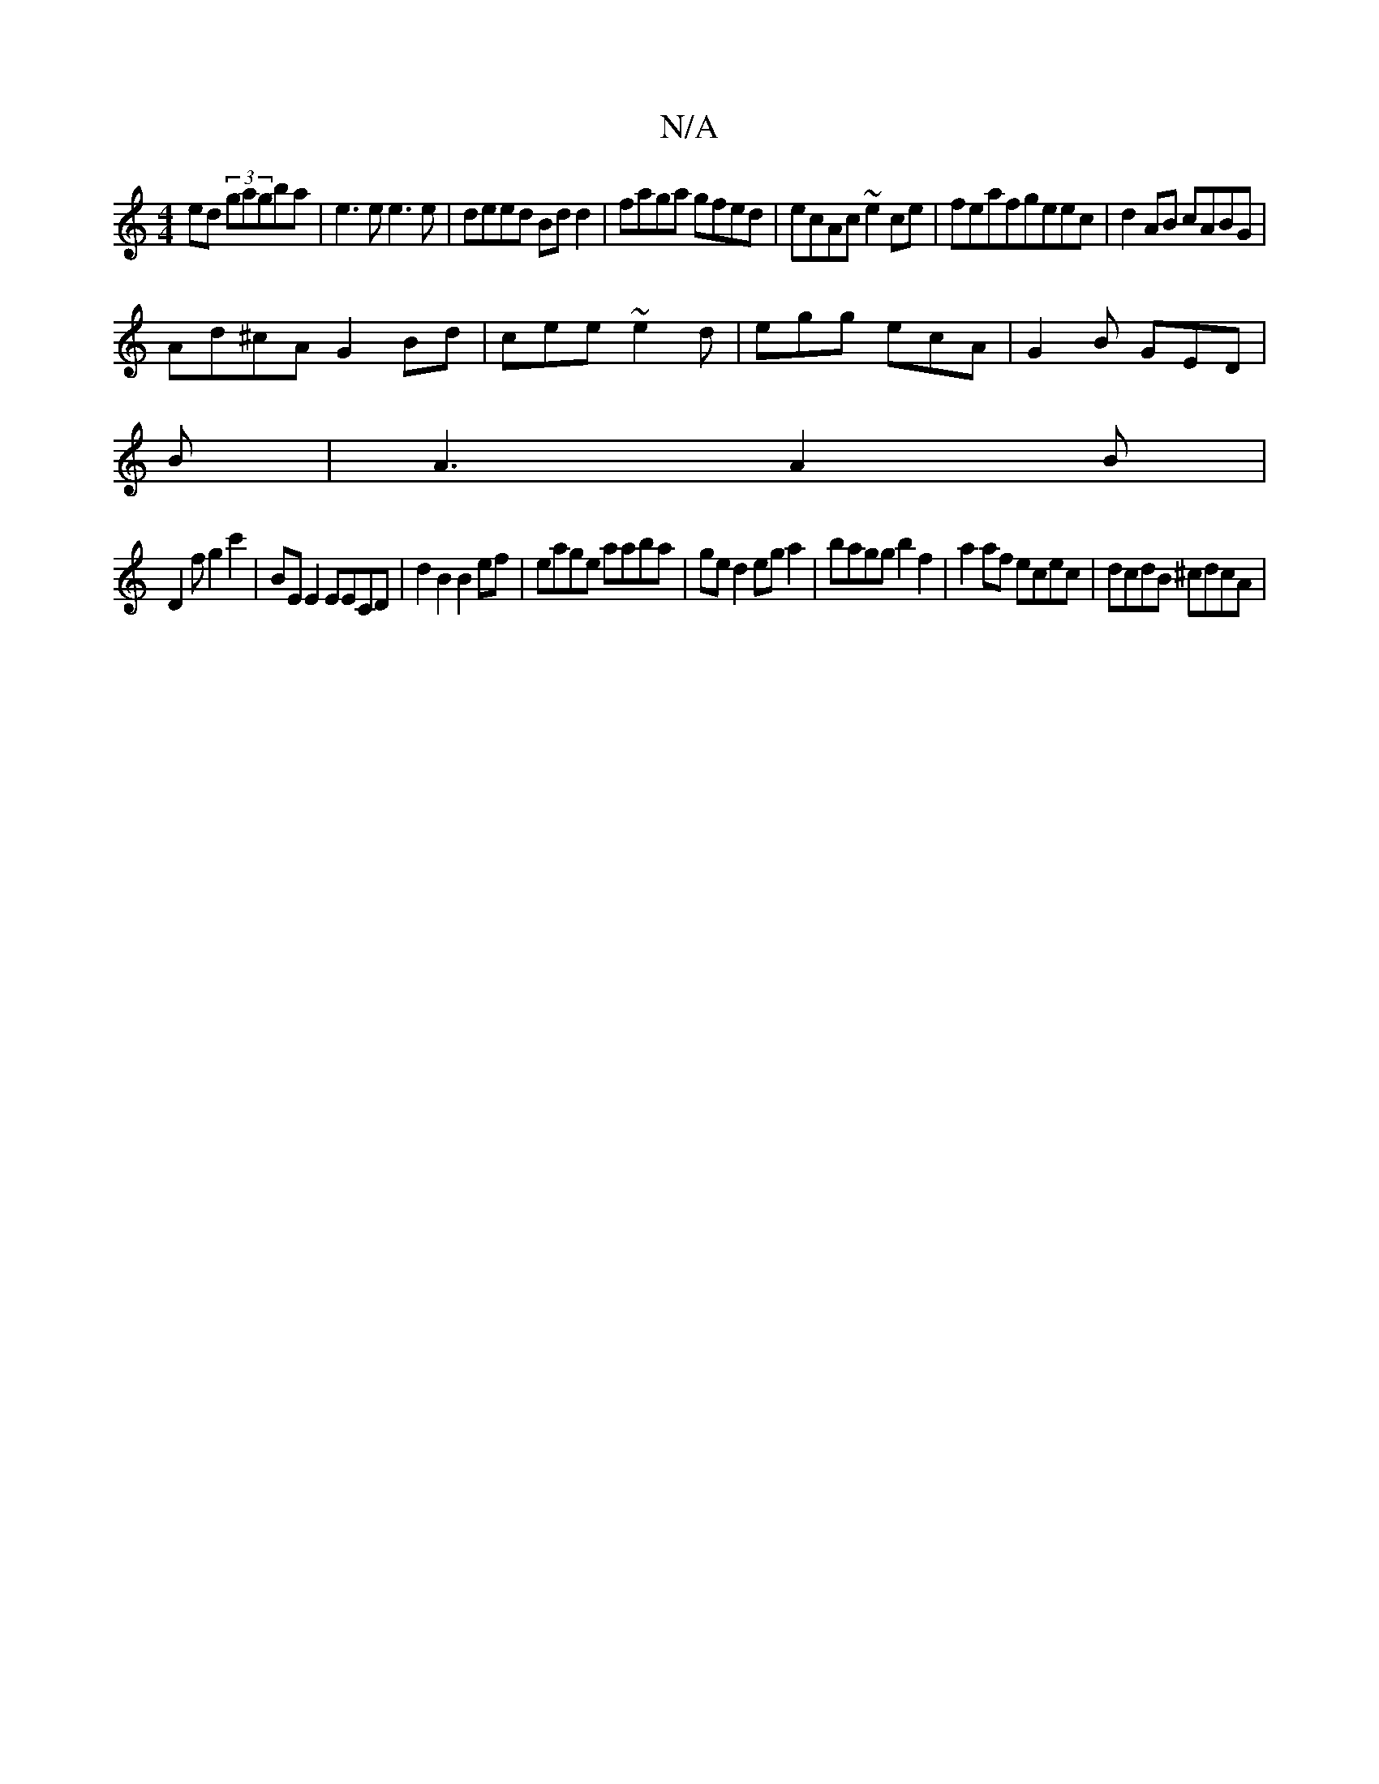 X:1
T:N/A
M:4/4
R:N/A
K:Cmajor
ed (3gagba|e3e e3e|deed Bdd2|faga gfed|ecAc ~e2ce|feafgeec|d2AB cABG|
Ad^cA G2Bd|cee~e2d|egg ecA|G2B GED|
B|A3 A2B|
D2 f g2 c'2|BEE2EECD |d2 B2 B2ef|eage aaba|ged2 ega2|bagg b2f2|a2af ecec|dcdB ^cdcA|